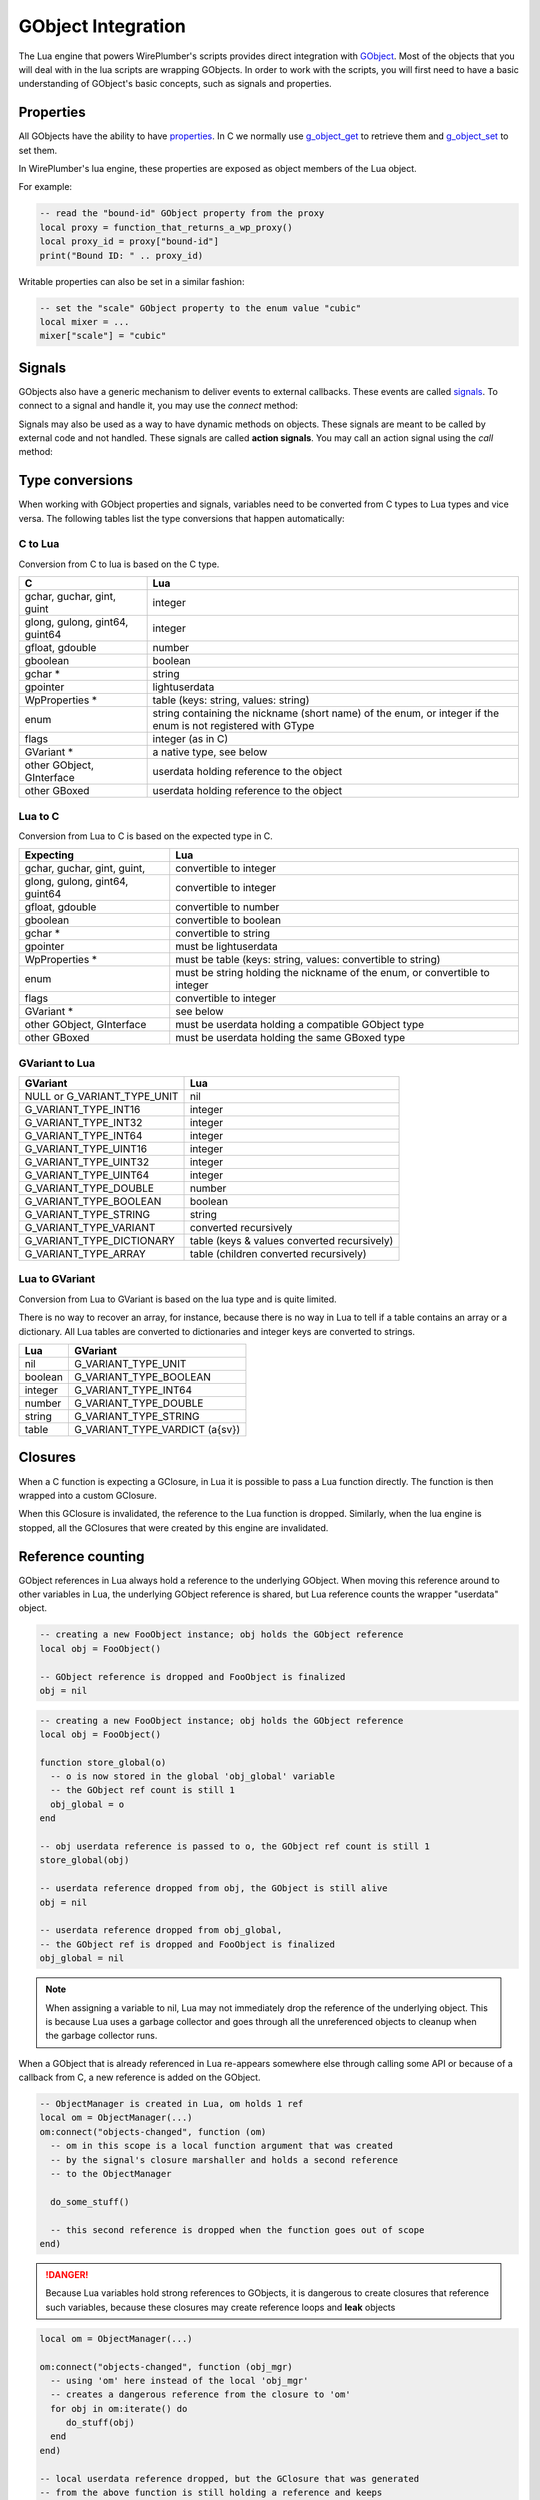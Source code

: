 .. _lua_gobject:

GObject Integration
===================

The Lua engine that powers WirePlumber's scripts provides direct integration
with `GObject`_. Most of the objects that you will deal with in the lua scripts
are wrapping GObjects. In order to work with the scripts, you will first need
to have a basic understanding of GObject's basic concepts, such as signals and
properties.

Properties
----------

All GObjects have the ability to have `properties`_.
In C we normally use `g_object_get`_ to retrieve them and `g_object_set`_
to set them.

In WirePlumber's lua engine, these properties are exposed as object members
of the Lua object.

For example:

.. code-block:: lua

   -- read the "bound-id" GObject property from the proxy
   local proxy = function_that_returns_a_wp_proxy()
   local proxy_id = proxy["bound-id"]
   print("Bound ID: " .. proxy_id)

Writable properties can also be set in a similar fashion:

.. code-block:: lua

   -- set the "scale" GObject property to the enum value "cubic"
   local mixer = ...
   mixer["scale"] = "cubic"

Signals
-------

GObjects also have a generic mechanism to deliver events to external callbacks.
These events are called `signals`_.
To connect to a signal and handle it, you may use the *connect* method:

.. function:: GObject.connect(self, detailed_signal, callback)

   Connects the signal to a callback. When the signal is emitted by the
   underlying object, the callback will be executed.

   The signature of the callback is expected to match the signature of the
   signal, with the first parameter being the object itself.

   **Example:**

   .. code-block:: lua

      -- connects the "bound" signal from WpProxy to a callback
      local proxy = function_that_returns_a_wp_proxy()
      proxy:connect("bound", function(p, id)
        print("Proxy " .. tostring(p) .. " bound to " .. tostring(id))
      end)

   In this example, the ``p`` variable in the callback is the ``proxy`` object,
   while ``id`` is the first parameter of the *"bound"* signal, as documented
   in :c:struct:`WpProxy`

   :param detailed_signal: the signal name to listen to
                           (of the form "signal-name::detail")
   :param callback: a lua function that will be called when the signal is emitted

Signals may also be used as a way to have dynamic methods on objects. These
signals are meant to be called by external code and not handled. These signals
are called **action signals**.
You may call an action signal using the *call* method:

.. function:: GObject.call(self, action_signal, ...)

   Calls an action signal on this object.

   **Example:**

   .. code-block:: lua

      Core.require_api("default-nodes", "mixer", function(...)
        local default_nodes, mixer = ...

        -- "get-default-node" and "get-volume" are action signals of the
        -- "default-nodes-api" and "mixer-api" plugins respectively
        local id = default_nodes:call("get-default-node", "Audio/Sink")
        local volume = mixer:call("get-volume", id)

        -- the return value of "get-volume" is a GVariant(a{sv}),
        -- which gets translated to a Lua table
        Debug.dump_table(volume)
      end)

   :param action_signal: the signal name to call
   :param ...: a list of arguments that will be passed to the signal
   :returns: the return value of the action signal, if any

Type conversions
----------------

When working with GObject properties and signals, variables need to be
converted from C types to Lua types and vice versa. The following tables
list the type conversions that happen automatically:

C to Lua
^^^^^^^^

Conversion from C to lua is based on the C type.

================================ ===============================================
              C                                        Lua
================================ ===============================================
gchar, guchar, gint, guint       integer
glong, gulong, gint64, guint64   integer
gfloat, gdouble                  number
gboolean                         boolean
gchar *                          string
gpointer                         lightuserdata
WpProperties *                   table (keys: string, values: string)
enum                             string containing the nickname (short name) of
                                 the enum, or integer if the enum is not
                                 registered with GType
flags                            integer (as in C)
GVariant *                       a native type, see below
other GObject, GInterface        userdata holding reference to the object
other GBoxed                     userdata holding reference to the object
================================ ===============================================

Lua to C
^^^^^^^^

Conversion from Lua to C is based on the expected type in C.

============================== ==================================================
           Expecting                                  Lua
============================== ==================================================
gchar, guchar, gint, guint,    convertible to integer
glong, gulong, gint64, guint64 convertible to integer
gfloat, gdouble                convertible to number
gboolean                       convertible to boolean
gchar *                        convertible to string
gpointer                       must be lightuserdata
WpProperties *                 must be table (keys: string, values: convertible
                               to string)
enum                           must be string holding the nickname of the enum,
                               or convertible to integer
flags                          convertible to integer
GVariant *                     see below
other GObject, GInterface      must be userdata holding a compatible GObject type
other GBoxed                   must be userdata holding the same GBoxed type
============================== ==================================================

GVariant to Lua
^^^^^^^^^^^^^^^

============================= =============================================
          GVariant                                 Lua
============================= =============================================
NULL or G_VARIANT_TYPE_UNIT   nil
G_VARIANT_TYPE_INT16          integer
G_VARIANT_TYPE_INT32          integer
G_VARIANT_TYPE_INT64          integer
G_VARIANT_TYPE_UINT16         integer
G_VARIANT_TYPE_UINT32         integer
G_VARIANT_TYPE_UINT64         integer
G_VARIANT_TYPE_DOUBLE         number
G_VARIANT_TYPE_BOOLEAN        boolean
G_VARIANT_TYPE_STRING         string
G_VARIANT_TYPE_VARIANT        converted recursively
G_VARIANT_TYPE_DICTIONARY     table (keys & values converted recursively)
G_VARIANT_TYPE_ARRAY          table (children converted recursively)
============================= =============================================

Lua to GVariant
^^^^^^^^^^^^^^^

Conversion from Lua to GVariant is based on the lua type and is quite limited.

There is no way to recover an array, for instance, because there is no way
in Lua to tell if a table contains an array or a dictionary. All Lua tables
are converted to dictionaries and integer keys are converted to strings.

========= ================================
   Lua                GVariant
========= ================================
nil       G_VARIANT_TYPE_UNIT
boolean   G_VARIANT_TYPE_BOOLEAN
integer   G_VARIANT_TYPE_INT64
number    G_VARIANT_TYPE_DOUBLE
string    G_VARIANT_TYPE_STRING
table     G_VARIANT_TYPE_VARDICT (a{sv})
========= ================================

Closures
--------

When a C function is expecting a GClosure, in Lua it is possible to pass
a Lua function directly. The function is then wrapped into a custom GClosure.

When this GClosure is invalidated, the reference to the Lua function is dropped.
Similarly, when the lua engine is stopped, all the GClosures that were
created by this engine are invalidated.

Reference counting
------------------

GObject references in Lua always hold a reference to the underlying GObject.
When moving this reference around to other variables in Lua, the underlying
GObject reference is shared, but Lua reference counts the wrapper "userdata"
object.

.. code-block:: lua

   -- creating a new FooObject instance; obj holds the GObject reference
   local obj = FooObject()

   -- GObject reference is dropped and FooObject is finalized
   obj = nil

.. code-block:: lua

   -- creating a new FooObject instance; obj holds the GObject reference
   local obj = FooObject()

   function store_global(o)
     -- o is now stored in the global 'obj_global' variable
     -- the GObject ref count is still 1
     obj_global = o
   end

   -- obj userdata reference is passed to o, the GObject ref count is still 1
   store_global(obj)

   -- userdata reference dropped from obj, the GObject is still alive
   obj = nil

   -- userdata reference dropped from obj_global,
   -- the GObject ref is dropped and FooObject is finalized
   obj_global = nil

.. note::

   When assigning a variable to nil, Lua may not immediately drop
   the reference of the underlying object. This is because Lua uses a garbage
   collector and goes through all the unreferenced objects to cleanup when
   the garbage collector runs.

When a GObject that is already referenced in Lua re-appears somewhere else
through calling some API or because of a callback from C, a new reference is
added on the GObject.

.. code-block:: lua

   -- ObjectManager is created in Lua, om holds 1 ref
   local om = ObjectManager(...)
   om:connect("objects-changed", function (om)
     -- om in this scope is a local function argument that was created
     -- by the signal's closure marshaller and holds a second reference
     -- to the ObjectManager

     do_some_stuff()

     -- this second reference is dropped when the function goes out of scope
   end)

.. danger::

   Because Lua variables hold strong references to GObjects, it is dangerous
   to create closures that reference such variables, because these closures
   may create reference loops and **leak** objects

.. code-block:: lua

   local om = ObjectManager(...)

   om:connect("objects-changed", function (obj_mgr)
     -- using 'om' here instead of the local 'obj_mgr'
     -- creates a dangerous reference from the closure to 'om'
     for obj in om:iterate() do
        do_stuff(obj)
     end
   end)

   -- local userdata reference dropped, but the GClosure that was generated
   -- from the above function is still holding a reference and keeps
   -- the ObjectManager alive; the GClosure is referenced by the ObjectManager
   -- because of the signal connection, so the ObjectManager is leaked
   om = nil

.. _GObject: https://developer.gnome.org/gobject/stable/
.. _properties: https://developer.gnome.org/gobject/stable/gobject-properties.html
.. _g_object_get: https://developer.gnome.org/gobject/stable/gobject-The-Base-Object-Type.html#g-object-get
.. _g_object_set: https://developer.gnome.org/gobject/stable/gobject-The-Base-Object-Type.html#g-object-set
.. _signals: https://developer.gnome.org/gobject/stable/signal.html
